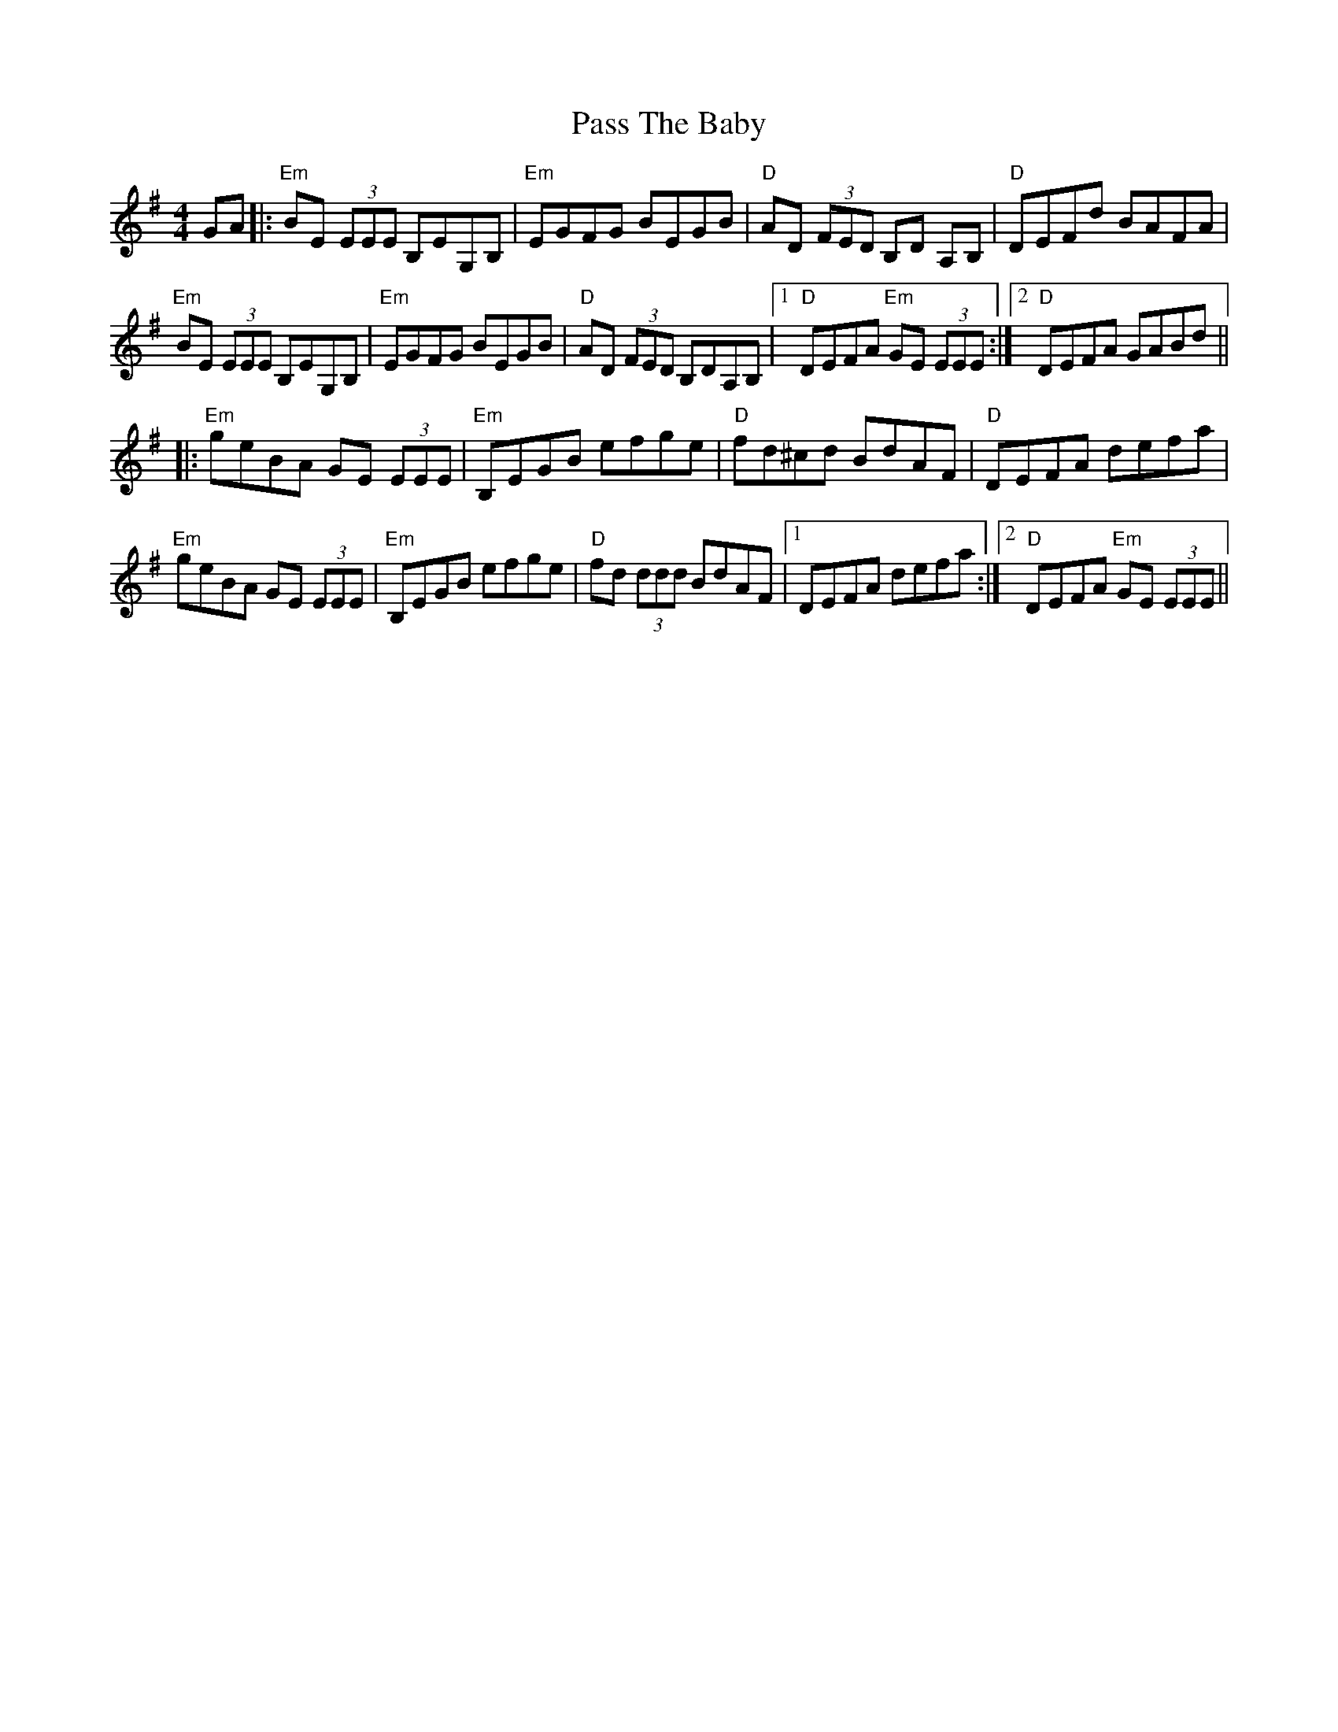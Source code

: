 X: 31696
T: Pass The Baby
R: reel
M: 4/4
K: Eminor
GA|:"Em"BE (3EEE B,EG,B,|"Em"EGFG BEGB|"D"AD (3FED B,D A,B,|"D"DEFd BAFA|
"Em"BE (3EEE B,EG,B,|"Em"EGFG BEGB|"D"AD (3FED B,DA,B,|1 "D"DEFA "Em"GE (3EEE:|2 "D"DEFA GABd||
|:"Em"geBA GE (3EEE|"Em"B,EGB efge|"D"fd^cd BdAF|"D"DEFA defa|
"Em"geBA GE (3EEE|"Em"B,EGB efge|"D"fd (3ddd BdAF|1 DEFA defa:|2 "D"DEFA "Em"GE (3EEE||

